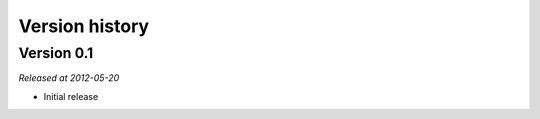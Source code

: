 .. Note: this list is automatically included in the documentation.

***************
Version history
***************

Version 0.1
===========

*Released at 2012-05-20*

* Initial release
